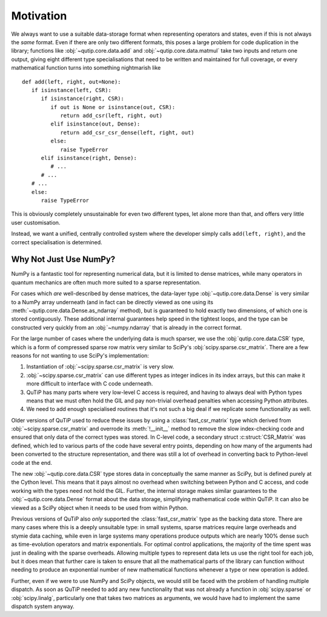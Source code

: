 Motivation
##########

We always want to use a suitable data-storage format when representing operators
and states, even if this is not always the *same* format.  Even if there are
only two different formats, this poses a large problem for code duplication in
the library; functions like :obj:`~qutip.core.data.add` and
:obj:`~qutip.core.data.matmul` take two inputs and return one output, giving
eight different type specialisations that need to be written and maintained for
full coverage, or every mathematical function turns into something nightmarish
like ::

   def add(left, right, out=None):
      if isinstance(left, CSR):
         if isinstance(right, CSR):
            if out is None or isinstance(out, CSR):
               return add_csr(left, right, out)
            elif isinstance(out, Dense):
               return add_csr_csr_dense(left, right, out)
            else:
               raise TypeError
         elif isinstance(right, Dense):
            # ...
         # ...
      # ...
      else:
         raise TypeError

This is obviously completely unsustainable for even two different types, let
alone more than that, and offers very little user customisation.

Instead, we want a unified, centrally controlled system where the developer
simply calls ``add(left, right)``, and the correct specialisation is determined.


Why Not Just Use NumPy?
=======================

NumPy is a fantastic tool for representing numerical data, but it is limited to
dense matrices, while many operators in quantum mechanics are often much more
suited to a sparse representation.

For cases which *are* well-described by dense matrices, the data-layer type
:obj:`~qutip.core.data.Dense` is very similar to a NumPy array underneath (and
in fact can be directly viewed as one using its
:meth:`~qutip.core.data.Dense.as_ndarray` method), but is guaranteed to hold
exactly two dimensions, of which one is stored contiguously.  These additional
internal guarantees help speed in the tightest loops, and the type can be
constructed very quickly from an :obj:`~numpy.ndarray` that is already in the
correct format.

For the large number of cases where the underlying data is much sparser, we use
the :obj:`qutip.core.data.CSR` type, which is a form of compressed sparse row
matrix very similar to SciPy's :obj:`scipy.sparse.csr_matrix`.  There are a few
reasons for not wanting to use SciPy's implementation:

#. Instantiation of :obj:`~scipy.sparse.csr_matrix` is very slow.
#. :obj:`~scipy.sparse.csr_matrix` can use different types as integer indices
   in its index arrays, but this can make it more difficult to interface with C
   code underneath.
#. QuTiP has many parts where very low-level C access is required, and having
   to always deal with Python types means that we must often hold the GIL and
   pay non-trivial overhead penalties when accessing Python attributes.
#. We need to add enough specialised routines that it's not such a big deal if
   we replicate some functionality as well.

Older versions of QuTiP used to reduce these issues by using a
:class:`fast_csr_matrix` type which derived from
:obj:`~scipy.sparse.csr_matrix` and overrode its :meth:`!__init__` method to
remove the slow index-checking code and ensured that only data of the correct
types was stored.  In C-level code, a secondary struct :c:struct:`CSR_Matrix`
was defined, which led to various parts of the code have several entry points,
depending on how many of the arguments had been converted to the structure
representation, and there was still a lot of overhead in converting back to
Python-level code at the end.

The new :obj:`~qutip.core.data.CSR` type stores data in conceptually the same
manner as SciPy, but is defined purely at the Cython level.  This means that it
pays almost no overhead when switching between Python and C access, and code
working with the types need not hold the GIL.  Further, the internal storage
makes similar guarantees to the :obj:`~qutip.core.data.Dense` format about the
data storage, simplifying mathematical code within QuTiP.  It can also be
viewed as a SciPy object when it needs to be used from within Python.

Previous versions of QuTiP also *only* supported the :class:`fast_csr_matrix`
type as the backing data store.  There are many cases where this is a deeply
unsuitable type: in small systems, sparse matrices require large overheads and
stymie data caching, while even in large systems many operations produce
outputs which are nearly 100% dense such as time-evolution operators and matrix
exponentials.  For optimal control applications, the majority of the time spent
was just in dealing with the sparse overheads.  Allowing multiple types to
represent data lets us use the right tool for each job, but it does mean that
further care is taken to ensure that all the mathematical parts of the library
can function without needing to produce an exponential number of new
mathematical functions whenever a type or new operation is added.

Further, even if we were to use NumPy and SciPy objects, we would still be
faced with the problem of handling multiple dispatch.  As soon as QuTiP needed
to add any new functionality that was not already a function in
:obj:`scipy.sparse` or :obj:`scipy.linalg`, particularly one that takes two
matrices as arguments, we would have had to implement the same dispatch system
anyway.
